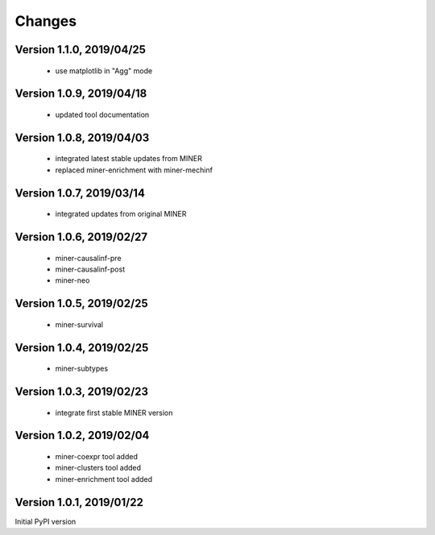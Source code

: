Changes
=======

Version 1.1.0, 2019/04/25
-------------------------

  - use matplotlib in "Agg" mode

Version 1.0.9, 2019/04/18
-------------------------

  - updated tool documentation

Version 1.0.8, 2019/04/03
-------------------------

  - integrated latest stable updates from MINER
  - replaced miner-enrichment with miner-mechinf

Version 1.0.7, 2019/03/14
-------------------------

  - integrated updates from original MINER

Version 1.0.6, 2019/02/27
-------------------------

  - miner-causalinf-pre
  - miner-causalinf-post
  - miner-neo


Version 1.0.5, 2019/02/25
-------------------------

  - miner-survival

Version 1.0.4, 2019/02/25
-------------------------

  - miner-subtypes

Version 1.0.3, 2019/02/23
-------------------------

  - integrate first stable MINER version

Version 1.0.2, 2019/02/04
-------------------------

  - miner-coexpr tool added
  - miner-clusters tool added
  - miner-enrichment tool added

Version 1.0.1, 2019/01/22
-------------------------

Initial PyPI version
